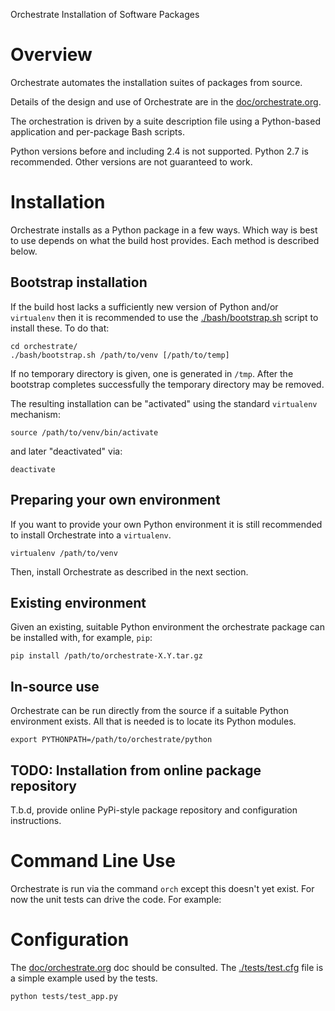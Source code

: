 Orchestrate Installation of Software Packages

* Overview

Orchestrate automates the installation suites of packages from source.  

Details of the design and use of Orchestrate are in the [[./doc/orchestrate.org][doc/orchestrate.org]].

The orchestration is driven by a suite description file using a Python-based application and per-package Bash scripts.

Python versions before and including 2.4 is not supported.  Python 2.7 is recommended.  Other versions are not guaranteed to work.

* Installation

Orchestrate installs as a Python package in a few ways.  Which way is best to use depends on what the build host provides.  Each method is described below.

** Bootstrap installation

If the build host lacks a sufficiently new version of Python and/or =virtualenv= then it is recommended to use the [[./bash/bootstrap.sh]] script to install these.  To do that:

#+BEGIN_EXAMPLE
cd orchestrate/
./bash/bootstrap.sh /path/to/venv [/path/to/temp]
#+END_EXAMPLE

If no temporary directory is given, one is generated in =/tmp=.
After the bootstrap completes successfully the temporary directory may be removed.

The resulting installation can be "activated" using the standard =virtualenv= mechanism:

#+BEGIN_EXAMPLE
source /path/to/venv/bin/activate
#+END_EXAMPLE

and later "deactivated" via:

#+BEGIN_EXAMPLE
deactivate
#+END_EXAMPLE


** Preparing your own environment

If you want to provide your own Python environment it is still recommended to install Orchestrate into a =virtualenv=.  

#+BEGIN_EXAMPLE
virtualenv /path/to/venv
#+END_EXAMPLE

Then, install Orchestrate as described in the next section.

** Existing environment

Given an existing, suitable Python environment the orchestrate package can be installed with, for example, =pip=:

#+BEGIN_EXAMPLE
pip install /path/to/orchestrate-X.Y.tar.gz
#+END_EXAMPLE

** In-source use

Orchestrate can be run directly from the source if a suitable Python environment exists.  All that is needed is to locate its Python modules.

#+BEGIN_EXAMPLE
export PYTHONPATH=/path/to/orchestrate/python
#+END_EXAMPLE

** TODO: Installation from online package repository

T.b.d, provide online PyPi-style package repository and configuration instructions.

* Command Line Use

Orchestrate is run via the command =orch= except this doesn't yet exist.  For now the unit tests can drive the code.  For example:

* Configuration

The [[./doc/orchestrate.org][doc/orchestrate.org]] doc should be consulted.  The [[./tests/test.cfg]] file is a simple example used by the tests.

#+BEGIN_EXAMPLE
python tests/test_app.py
#+END_EXAMPLE



